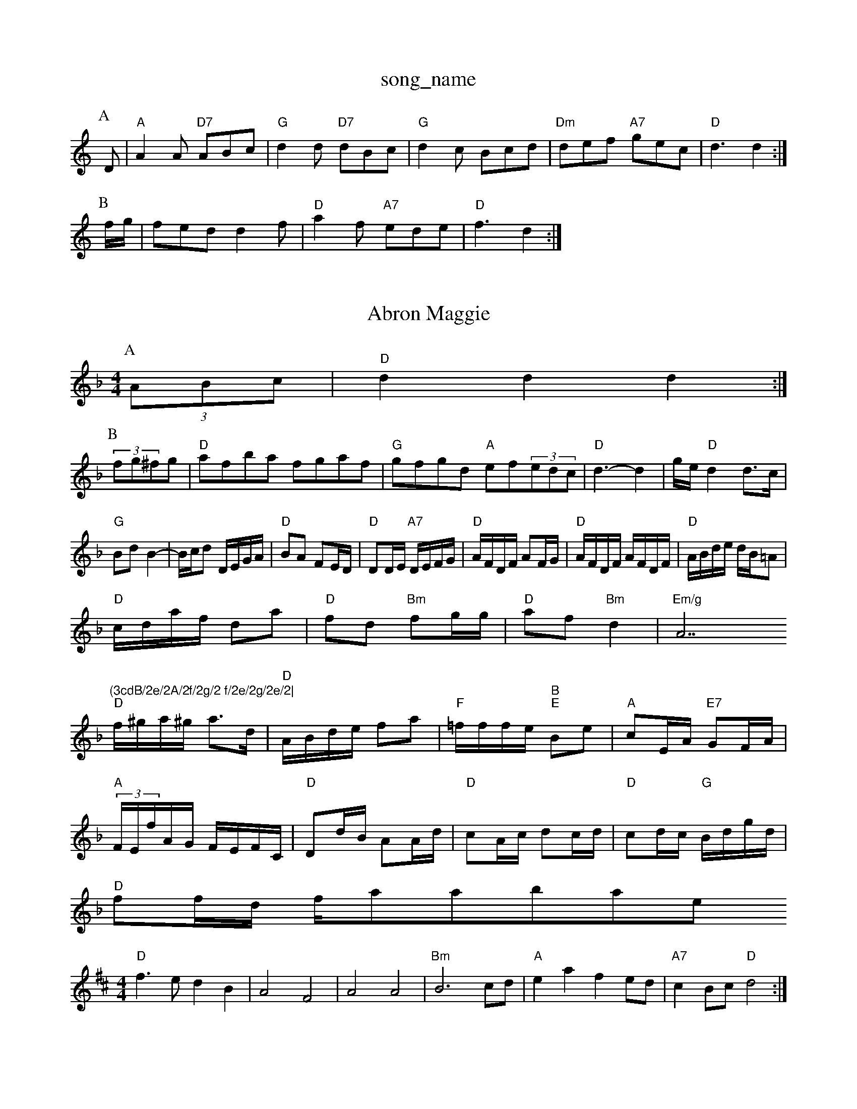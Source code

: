 X: 1
T:song_name
K:C
P:A
D|"A"A2A "D7"ABc|"G"d2d "D7"dBc|"G"d2c Bcd|"Dm"def "A7"gec|"D"d3 d2:|
P:B
f/2g/2|fed d2f|"D"a2f "A7"ede|"D"f3 d2:|
X: 10
T:Abron Maggie
% Nottingham Music Database
S:CD L
M:4/4
L:1/8
R:Hornpipe
K:F
P:A
(3ABc|"D"d2d2 d2:|
P:B
(3fg^fg|"D"afba fgaf|"G"gfgd "A"ef(3edc|"D" d3 -d2|g/2e/2"D"d2 d3/2c/2|"G"Bd B2-|B/2c/2d D/2E/2G/2A/2|\
"D"BA FE/2D/2|"D"DD/2E/2 "A7"D/2E/2F/2G/2|"D"A/2F/2D/2F/2 AF/2G/2|"D"A/2F/2D/2F/2 A/2F/2D/2F/2|\
"D"A/2B/2d/2e/2 d/2B/2=A|
"D"c/2d/2-a/2f/2 da|"D"fd "Bm"fg/2g/2|"D"af "Bm"d2|"Em/g"A7"(3cdB/2e/2A/2f/2g/2 f/2e/2g/2e/2|
"D"f/2^g/2a/2^g/2 a3/2d/2|"D"A/2B/2d/2e/2 fa|"F"=f/2f/2f/2e/2 "B""E"Be|"A"cE/2A/2 "E7"GF/2A/2|
"A"(3F/2E/2f/2A/2G/2 F/2E/2F/2C/2|"D"Dd/2B/2 AA/2d/2|"D"cA/2c/2 dc/2d/2|\
"D"cd/2c/2 "G"B/2d/2g/2d/2|
"D"ff/2d/2 f/2aabase
S:via PR
M:4/4
L:1/4
K:D
"D"f3/2e/2 dB|A2 F2|A2 A2|"Bm"B3c/2d/2|"A"ea fe/2d/2|"A7"cB/2c/2 "D"d2:|

X: 51
T:Kimps kay March 1977, via PR
M:4/4
L:1/4
K:D
FE |"D"D2 d3/2F/2|Dd Bc|d3d|"C"g3/2=g/2 fe|d2 "Em"G3/2G/2|
"Dm"FE DE|G/2A/2B/2c/2 c/2B/2c/2d/2|"D7"dG "C7"d/2=c/2B/2A/2|"F"cAc c/2c/2A/2c/2|"G"BG G3/2F/2|"A7"Gz GE|\
"D"D2 "A7"Af/2g/2:|
"D"aa/2g/2 f/2a/2b/2a/2|"Am"g/8
K:G
"G"d2 "Em"eB|"Am"AA eA|"D"d3/2d/2 "F#"ce|"Bm"dB/2c/2 "E7"B/2A/2G/2B/2|"A"A::
e|"A"e3/2c/2 AB|ed cA|"A7"Ce e2|"A7"ec dc/2B/2|"D"cB AG|FA D2A|"D7"FEF|"G"G2^F|G2F|GBb|"G"a2g|"C"g2f|"Am"e2f|"Em"e2f|"A7"gfe|
"D7"d3/2c/2B|"D7"AGA|"G"BGG|"G/b"B2"D/a"A "G"B2G|"D7"A2D D3|"G"G6||
X: 34
T:Starn Smith Quick acL
% Nottingham Music Database
S:Mick Peat
M:4/4
L:1/4
K:D
A,/2F/2|"D"A,/2B,/2D/2E/2 F/2E/2D/2F/2|"D"A/2G/2F/2A/2 dA/2|"D7"D/2E/2F/2D/2 "G"G:|
X: 9
T:AcBA Music Database
S:Trad, via EF
M:6/8
K:C
"G7"G|"G"C3DAF|"G"G2G2 G2:|
X: 30
T:IlanG"G2d|"D"DFA "D7"d2c|
"G"Bcd DGB|"G"DGA B2G|dGG DGB|d3 -d2c|"G"B2B B3-|B^AB d2B|"E7"^G2G ^F2G|"A7"^F3 E3|"B7"F3 F3|F3 -FEF|"G"G3 B2A|GDE DGB|d2d e3|[1"A"A2A "D"A3:|
 [2"A"A2A A^cd|"E7"e3 -e2e|"F#7"f3 g2^f|\
"A"e3 -"Bm"A3|"Bm"d2c "B7"BcB|
"E"B2^A B2c|"D"d2d d2d|"A"c2B c2A|"E"Bgf g2e|"A"c^cd e2c|"D"d3 -d2:|
X: 60
T:Colestone All Hmanes
% Nottingham Music Database
S:NPTB
M:3/4
L:1/4
K:F
D/2E/2|"Dm"F2F/2E/2|
"Dm"F3/2E/2D|"D7"DFA|"G"B2c/2d/2|"Em"e2f/2d/2|"Bm"dcB|"Eb"b2a|"Em"g2f/2|\
"E"g2c d2e |"G"edd g2d|
"C"c2e e2e|"G"dBG A2G|"C"EGD G2c|d2d d2^d|"G"edc BAG|
"Am"A2B "E7"GAc|"C"edc c3|"G"ded d2g|
"G"fgf edB|"D7"A3 A2c|"G"Bcd "C"edc|"D"dBA F2D|
"D"dBA d3|"E7"E2E EFG|"D"A3 -A2G|"G"BAB d2e|"D"fff "A"efe|"D"f2d "A7"ecA|
"D"dcd "A"ef^d|"D"d2A F2D|"A7"A3 -A2A|"D"d2d f3|\
"D"d2f "D/f+"agf|"D/f+"def "G"dcB|"A7"ABc "D"d2:|
P:B
cF"am Music Database
S:Nith Skeltove/2f/2 ee|\
"A"Ac/2e/2 e/2c/2A/2B/2|c/2A/2e/2A/2 f/2A/2e/2A/2|ca/2e/2 -e/2d/2c|\
"D"D7"g/2c/2f/2a/2 |"Gm"=ag -g2|\
"C"a2 "G"d2|"Am"A4-|\
"B7"A2 "Em"d3/2B/2|"Am"A4|\
"Am"c/2B/2A/2c/2 "Em"BB BG/2:|[2"D7"D/2F/2A/2F/2 "G"G:|
|:D|"G"BG DG|"D7"AG A/2B/2A/2F/2|"G"GB GA/2B/2|"C"c/2B/2c/2d/2 e/2f/2g/2e/2| 1
% Nottingham Music Database
S:Kevin Briggs, via EF
Y:AB
M:4/4
L:1/4
K:D
P:A
f/2e/2|"D"d/2f/2e/2d/2 "Bm"=c=B/2c/2|"F#m"c_c/2B/2 A/2B/2c/2d/2|"D"e/2d/2d/2e/2 fa/2g/2|\